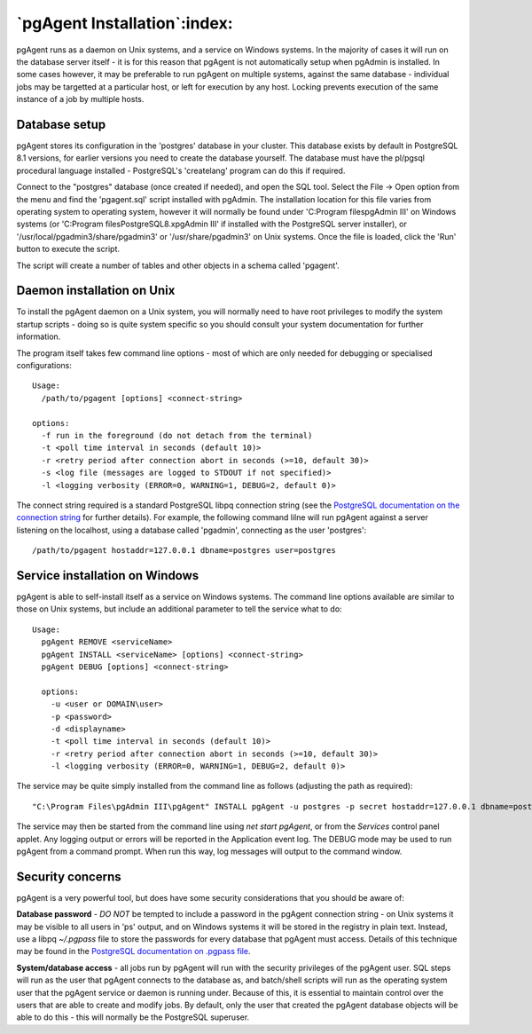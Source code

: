 .. _pgagent-install:


*****************************
`pgAgent Installation`:index:
*****************************

pgAgent runs as a daemon on Unix systems, and a service on Windows systems.
In the majority of cases it will run on the database server itself - it is 
for this reason that pgAgent is not automatically setup when pgAdmin is 
installed. In some cases however, it may be preferable to run pgAgent on
multiple systems, against the same database - individual jobs may be targetted
at a particular host, or left for execution by any host. Locking prevents 
execution of the same instance of a job by multiple hosts.

Database setup
==============

pgAgent stores its configuration in the 'postgres' database in your cluster. This 
database exists by default in PostgreSQL 8.1 versions, for earlier versions
you need to create the database yourself. The database
must have the pl/pgsql procedural language installed - PostgreSQL's 
'createlang' program can do this if required.

Connect to the "postgres" database (once created if needed), and open the SQL tool.
Select the File -> Open option from the menu and find the 'pgagent.sql' 
script installed with pgAdmin. The installation location for this file 
varies from operating system to operating system, however it will normally 
be found under 'C:\Program files\pgAdmin III' on Windows systems (or 
'C:\Program files\PostgreSQL\8.x\pgAdmin III' if installed with the PostgreSQL server installer),
or '/usr/local/pgadmin3/share/pgadmin3' or '/usr/share/pgadmin3' on Unix 
systems. Once the file is loaded, click the 'Run' button to execute the script.

The script will create a number of tables and other objects in a schema called
'pgagent'.

Daemon installation on Unix
===========================

To install the pgAgent daemon on a Unix system, you will normally need to have root
privileges to modify the system startup scripts - doing so is quite system specific
so you should consult your system documentation for further information.

The program itself takes few command line options - most of which are only
needed for debugging or specialised configurations::

  Usage:
    /path/to/pgagent [options] <connect-string>
  
  options:
    -f run in the foreground (do not detach from the terminal)
    -t <poll time interval in seconds (default 10)>
    -r <retry period after connection abort in seconds (>=10, default 30)>
    -s <log file (messages are logged to STDOUT if not specified)>
    -l <logging verbosity (ERROR=0, WARNING=1, DEBUG=2, default 0)>

The connect string required is a standard PostgreSQL libpq connection
string (see the `PostgreSQL documentation on the connection string
<http://www.postgresql.org/docs/current/static/libpq.html#libpq-connect>`_
for further details). For example, the following
command lilne will run pgAgent against a server listening on the localhost,
using a database called 'pgadmin', connecting as the user 'postgres'::

  /path/to/pgagent hostaddr=127.0.0.1 dbname=postgres user=postgres

Service installation on Windows
===============================

pgAgent is able to self-install itself as a service on Windows systems.
The command line options available are similar to those on Unix systems, but
include an additional parameter to tell the service what to do::

  Usage:
    pgAgent REMOVE <serviceName>
    pgAgent INSTALL <serviceName> [options] <connect-string>
    pgAgent DEBUG [options] <connect-string>

    options:
      -u <user or DOMAIN\user>
      -p <password>
      -d <displayname>
      -t <poll time interval in seconds (default 10)>
      -r <retry period after connection abort in seconds (>=10, default 30)>
      -l <logging verbosity (ERROR=0, WARNING=1, DEBUG=2, default 0)>

The service may be quite simply installed from the command line as follows
(adjusting the path as required)::

  "C:\Program Files\pgAdmin III\pgAgent" INSTALL pgAgent -u postgres -p secret hostaddr=127.0.0.1 dbname=postgres user=postgres

The service may then be started from the command line using *net start pgAgent*,
or from the *Services* control panel applet. Any logging output or errors will be
reported in the Application event log. The DEBUG mode may be used to run pgAgent from a
command prompt. When run this way, log messages will output to the command window.

Security concerns
=================

pgAgent is a very powerful tool, but does have some security considerations
that you should be aware of:

**Database password** - *DO NOT* be tempted to include a password in
the pgAgent connection string - on Unix systems it may be visible to all users
in 'ps' output, and on Windows systems it will be stored in the registry in
plain text. Instead, use a libpq *~/.pgpass* file to store the passwords for
every database that pgAgent must access. Details of this technique may be
found in the `PostgreSQL documentation on .pgpass file
<http://www.postgresql.org/docs/current/static/libpq-pgpass.html>`_.

**System/database access** - all jobs run by pgAgent will run with the
security privileges of the pgAgent user. SQL steps will run as the user that
pgAgent connects to the database as, and batch/shell scripts will run as the
operating system user that the pgAgent service or daemon is running under.
Because of this, it is essential to maintain control over the users that are
able to create and modify jobs. By default, only the user that created the
pgAgent database objects will be able to do this - this will normally be the
PostgreSQL superuser.

